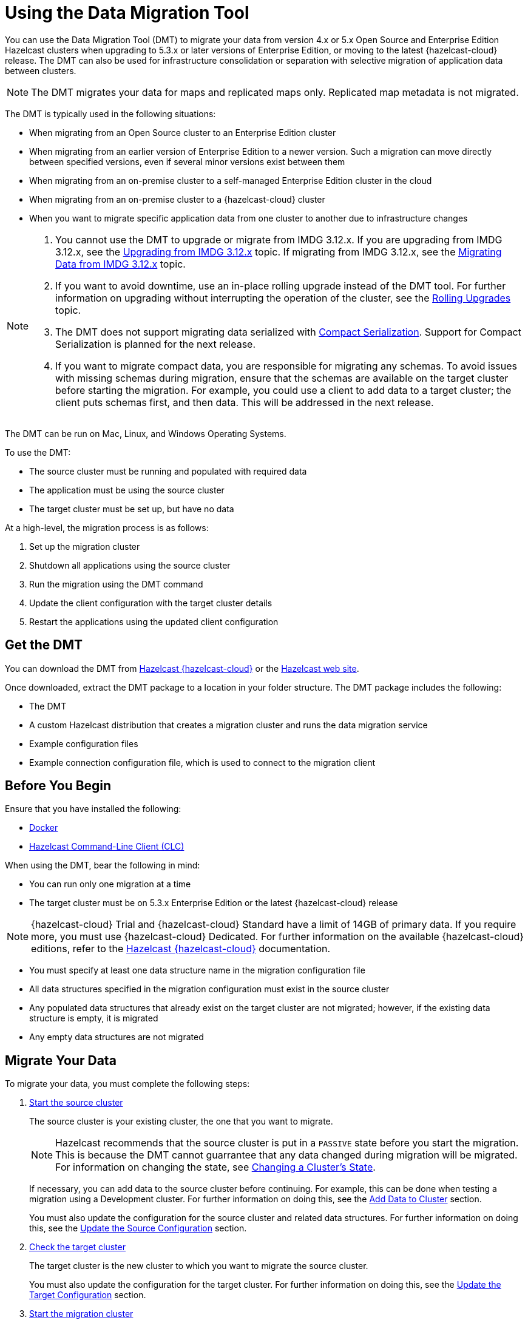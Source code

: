 = Using the Data Migration Tool
:description: You can use the Data Migration Tool (DMT) to migrate your data from version 4.x or 5.x Open Source and Enterprise Edition Hazelcast clusters when upgrading to 5.3.x or later versions of Enterprise Edition, or moving to the latest {hazelcast-cloud} release. The DMT can also be used for infrastructure consolidation or separation with selective migration of application data between clusters.

{description} 

NOTE: The DMT migrates your data for maps and replicated maps only. Replicated map metadata is not migrated.

The DMT is typically used in the following situations:

* When migrating from an Open Source cluster to an Enterprise Edition cluster
* When migrating from an earlier version of Enterprise Edition to a newer version. Such a migration can move directly between specified versions, even if several minor versions exist between them
* When migrating from an on-premise cluster to a self-managed Enterprise Edition cluster in the cloud
* When migrating from an on-premise cluster to a {hazelcast-cloud} cluster
* When you want to migrate specific application data from one cluster to another due to infrastructure changes

[NOTE] 
====
. You cannot use the DMT to upgrade or migrate from IMDG 3.12.x. If you are upgrading from IMDG 3.12.x, see the xref:upgrading-from-imdg-3.adoc[Upgrading from IMDG 3.12.x] topic. If migrating from IMDG 3.12.x, see the xref:migration-tool-imdg.adoc[Migrating Data from IMDG 3.12.x] topic. 

. If you want to avoid downtime, use an in-place rolling upgrade instead of the DMT tool. For further information on upgrading without interrupting the operation of the cluster, see the xref:maintain-cluster:rolling-upgrades.adoc[Rolling Upgrades] topic.

. The DMT does not support migrating data serialized with xref:serialization:compact-serialization.adoc[Compact Serialization]. Support for Compact Serialization is planned for the next release.

. If you want to migrate compact data, you are responsible for migrating any schemas. To avoid issues with missing schemas during migration, ensure that the schemas are available on the target cluster before starting the migration. For example, you could use a client to add data to a target cluster; the client puts schemas first, and then data. This will be addressed in the next release.
====

The DMT can be run on Mac, Linux, and Windows Operating Systems.

To use the DMT:

* The source cluster must be running and populated with required data
* The application must be using the source cluster
* The target cluster must be set up, but have no data

At a high-level, the migration process is as follows:

. Set up the migration cluster
. Shutdown all applications using the source cluster
. Run the migration using the DMT command
. Update the client configuration with the target cluster details
. Restart the applications using the updated client configuration

== Get the DMT

You can download the DMT from https://cloud.hazelcast.com/[Hazelcast {hazelcast-cloud}^] or the https://hazelcast.com/[Hazelcast web site^].

Once downloaded, extract the DMT package to a location in your folder structure. The DMT package includes the following:

* The DMT
* A custom Hazelcast distribution that creates a migration cluster and runs the data migration service
* Example configuration files
* Example connection configuration file, which is used to connect to the migration client

== Before You Begin

Ensure that you have installed the following:

* https://docs.docker.com/get-docker/[Docker^]
* https://docs.hazelcast.com/clc/latest/install-clc[Hazelcast Command-Line Client (CLC)^]

When using the DMT, bear the following in mind:

* You can run only one migration at a time
* The target cluster must be on 5.3.x Enterprise Edition or the latest {hazelcast-cloud} release

NOTE: {hazelcast-cloud} Trial and {hazelcast-cloud} Standard have a limit of 14GB of primary data. If you require more, you must use {hazelcast-cloud} Dedicated. For further information on the available {hazelcast-cloud} editions, refer to the https://docs.hazelcast.com/cloud/overview[Hazelcast {hazelcast-cloud}^] documentation.

* You must specify at least one data structure name in the migration configuration file
* All data structures specified in the migration configuration must exist in the source cluster
* Any populated data structures that already exist on the target cluster are not migrated; however, if the existing data structure is empty, it is migrated
* Any empty data structures are not migrated

== Migrate Your Data

To migrate your data, you must complete the following steps:

. xref:migrate:data-migration-tool.adoc#start-the-source-cluster[Start the source cluster]
+
The source cluster is your existing cluster, the one that you want to migrate.
+
NOTE: Hazelcast recommends that the source cluster is put in a `PASSIVE` state before you start the migration. This is because the DMT cannot guarrantee that any data changed during migration will be migrated. For information on changing the state, see xref:maintain-cluster:cluster-member-states.adoc#changing-a-clusters-state[Changing a Cluster's State]. 
+
If necessary, you can add data to the source cluster before continuing. For example, this can be done when testing a migration using a Development cluster. For further information on doing this, see the xref:migrate:data-migration-tool.adoc#add-data-to-cluster[Add Data to Cluster] section.
+ 
You must also update the configuration for the source cluster and related data structures. For further information on doing this, see the xref:migrate:data-migration-tool.adoc#update-the-configuration[Update the Source Configuration] section.

. xref:migrate:data-migration-tool.adoc#check-the-target-cluster[Check the target cluster]
+
The target cluster is the new cluster to which you want to migrate the source cluster.
+
You must also update the configuration for the target cluster. For further information on doing this, see the xref:migrate:data-migration-tool.adoc#update-the-target-conf[Update the Target Configuration] section.

. xref:migrate:data-migration-tool.adoc#start-the-migration-cluster[Start the migration cluster]
+
The cluster created by the custom Hazelcast distribution.

. Shut down any applications using the source cluster

. xref:migrate:data-migration-tool.adoc#run-the-migration[Run the Migration]

. Update the client configuration with the target cluster details

. xref:migrate:data-migration-tool.adoc#verify-the-migrated-data[Verify the migrated data]

NOTE: If you are using the DMT to test a migration, use a Development cluster when following the steps. 

The clusters work to migrate your data as illustrated below:

image::ROOT:dmt_diagram.png[DMT Clusters]

=== Start the Source Cluster

You can start your source cluster in either of the following ways:

* xref:migrate:data-migration-tool.adoc#using-docker[Using Docker]. This is the recommended method
* Downloading the version package, for the examples in the sections below we use https://hazelcast.com/open-source-projects/downloads/archives/#hazelcast-imdg[Hazelcast IMDG version 4.2.7], and follow the IMDG https://docs.hazelcast.com/imdg/4.2/getting-started[Quickstart]

==== Using Docker

To start your source cluster using Docker, you need the following information:

* The IP Address on which to start the cluster. This will be your internal Docker IP address
* The port to use. This will be your internal Docker port
* The version of Hazelcast

NOTE: Ensure that the IP address you use for Docker is different to that used by any running processes on your local machine, such as the source cluster. In the sections below, we use `127.0.0.1:5701` for the source cluster and `172.12.0.1:5701` for the Docker container.

The command has the following format:

[source,shell]
----
docker run -p <ip_address_to_bind>:<host_port>:<container_port> -e HZ_CLUSTERNAME=source hazelcast/hazelcast:<source_version>
----

NOTE: The `-p` option in the above command maps the container's port to the host machine. This ensures that your Docker instance, which is running in a virtual network, is accessible to your local processes. The option is required because the migration and target clusters, CLC, and DMT run locally on your computer outside the Docker environment.

For example, to start a version 4.2.7 source cluster on IP address 127.0.0.1 and port 5701, enter the following command in a terminal:

[source,shell]
----
docker run -p 127.0.0.1:5701:5701 -e HZ_CLUSTERNAME=source hazelcast/hazelcast:4.2.7
----

==== Add Data to Cluster

To access the cluster and populate it with data - for example, because you are using the DMT to test a migration of a Development cluster - you can do either of the following: 
 
* Use the _source.yaml_ configuration file, included in the _migration_config_ folder of the DMT download package

* Write data to memory as described in the xref:getting-started:get-started-binary.adoc#step-3-write-data-to-memory[Step 3. Write Data to Memory] section of this documentation

The _source.yaml_ file contains the following:

[source,yaml]
----
cluster:
  name: "source"
  address: "127.0.0.1:5701"
----

NOTE: If you have not installed the Hazelcast CLC, do this now. For further information on installing the CLC, refer to the https://docs.hazelcast.com/clc/latest/install-clc[Hazelcast Command-Line Client^] documentation.

To make sure that you can add an entry to the source cluster, enter the following command in a terminal:

[source,shell]
----
clc -c source.yaml map --name my-map set key-1 value-1
----

If an error relating to CLC being unable to connect to your source cluster is returned, confirm the following:

* The port mapping is correct
* The source cluster container is running
* The configuration in your _source.yaml_ file is correct

If no errors are returned, you can populate the source cluster with 1000 entries using the following script:

[tabs] 
==== 
macOS and Linux:: 
+ 
-- 
[source,shell]
----
for i in {1..1000}; do clc -c source.yaml map --name my-map set key-$i value-$i --quiet; done && echo OK
----
--

Windows::
+
[source,shell]
----
for /l %x in (1, 1, 1000) do clc -c source.yaml map --name my-map set key-%x value-%x --quiet
----
--
====

==== Update the Source Configuration

You must update the following configuration:

* The cluster information
* The data structure information

To update the cluster information, complete the following steps:

. Navigate to the folder in which you extracted the DMT package
. Open the _migration_config/source/hazelcast.yaml_ file in your favorite editor
+
NOTE: The _hazelcast.yaml_ file is a Hazelcast client configuration file, which can include any supported configuration.
+
. Update the `cluster-name` field to match the name of your source cluster
. Update the `cluster-members` field to match the addresses of the cluster members
. Save the file

To update the data structure information, complete the following steps:

. Navigate to the folder in which you extracted the DMT package
. Open the _migration_config/data/imap_names.txt_ and/or the _migration_config/data/replicated_map_names.txt_ file in your favorite editor
. Update the file content to match the names of your maps. To select multiple data structures using a single entry, you can use wildcards. For further information on using wildcards, see the xref:configuration:using-wildcards.adoc[Using Wildcards] topic.
+
NOTE: If you have multiple data structures, use a new line for each map name.

. Save the file

=== Check the Target Cluster

Ensure that the target cluster is running on one of the following:

* Enterprise Edition version 5.3.2 or later 
* {hazelcast-cloud}

==== Update the Target Configuration

You must update the following configuration:

* The cluster
* The connection
* If required, SSL

To update the target configuration, complete the following steps:

. Navigate to the folder in which you extracted the DMT package
. Open the _migration_config/target/hazelcast-client.yaml_ file in your favorite editor
+
NOTE: The _hazelcast-client.yaml_ file is a Hazelcast client configuration file, which can include any supported configuration.
+
. Update the `cluster-name` field to match the name of your source cluster
. Update the `network` section as follows:
+
* For an on-premise target cluster, update the `cluster-members` field to match the addresses of the cluster members
* For a cloud target cluster, including a {hazelcast-cloud} cluster, update the network information. For a public cloud cluster, refer to the documentation for the cloud provider for the required network details. For {hazelcast-cloud}, you must update the network section as follows:
+
----
hazelcast-client:
  :
  network:
    hazelcast-cloud:
      enabled: true
      discovery-token: <token>
----

. If required, add the `ssl` information. The format is as follows:
+
----
hazelcast-client:
  :
  network:
  :
    ssl:
      enabled: true
      properties:
        keyStore: client.keystore
        keyStorePassword: abc123
        trustStore: client.truststore
        trustStorePassword: abc123
----

. Save the file

NOTE: For further information on the `ssl` properties and their values, refer to the https://docs.hazelcast.com/cloud/connect-to-cluster#advanced[Using Advanced Setup^] section in the Hazelcast {hazelcast-cloud} documentation.

For example, the file content for a cloud target cluster will look similar to the following:

----
hazelcast-client:
  cluster-name: xyz
  network:
    hazelcast-cloud:
      enabled: true
      discovery-token: tokentoken
    ssl:
      enabled: true
      properties:
        keyStore: client.keystore
        keyStorePassword: abc123
        trustStore: client.truststore
        trustStorePassword: abc123
----

=== Start the Migration Cluster

To start the migration cluster, complete the following steps:

. Open a terminal
. Navigate to the folder in which you extracted the DMT package
. Enter the following command:
+
[source,shell]
----
HZ_NETWORK_PORT_PORT=5702 HZ_CLUSTERNAME=migration ./bin/hz start 
----

If the specified port is available, the cluster starts on that port. Otherwise, Hazelcast tries to find a free port as described in the xref:clusters:network-configuration.adoc#port[Port] section of the Networking topic. You can confirm the port used by the cluster in the logs displayed in your terminal.

You can find the _migration.yaml_ file in the root folder of the DMT download package. If your logs show that the cluster starts on a different port to that specified in this file, you must update the `address` field to match the port number used.

DMT uses this configuration file to connect to the migration cluster when running the migration.

NOTE: The _migration.yaml_ file uses the same configuration options as the Hazelcast CLC. For further information on the options, refer to the https://docs.hazelcast.com/clc/latest/clc-config[Hazelcast CLC documentation^].

=== Run the Migration

Before running the migration, you need the following information:

* Your Operating System
* Your processor architecture
* The binary that is suitable for your machine

You can find DMT binaries in the _bin_ folder of the extracted DMT package. The binaries are in the format `dmt_[platform]_[arch]`.  Use the ``arm64`` binary for ARM, and the `amd64` binary for Intel.

To run the migration, complete the following steps:

. Open a terminal
. Navigate to the folder containing the extracted DMT package
. Enter the following command:
+
[source,shell]
----
./bin/dmt_[platform]_[arch] --config migration.yaml start migration_config --yes --log.path migration.log
----

[NOTE]
====
. `--log.path migration.log` specifies that the migration logs are saved to the _migration.log_ file on completion of the migration. For further information on viewing the migration details, see the xref:migrate:data-migration-tool.adoc#view-result[View Migration Results]
. The DMT will attempt to connect to the migration cluster indefinitely. This means that it can appear to hang if unable to connect. To avoid this, you can set a timeout for the connection attempt using the `--timeout` flag.  For further information on the `--timeout` flag, refer to the https://docs.hazelcast.com/clc/5.3.5/configuration#clc-configuration-with-command-line-parameters[CLC Configuration with Command-line Parameters^] section of the Hazelcast CLC documentation. 
. On MacOS, you might need to allow the `dmt*` binary to run. If the command is rejected, go to the *Privacy & Security* settings on your device and update them to allow the binary. After updating the settings, retry the command, and select *Open* when prompted
====

You can use the DMT `status` command to track the migration. For further information on the available DMT commands, see the xref:migrate:dmt-command-reference.adoc[DMT Command Reference].

=== Verify the Migrated Data

You can verify the size of the map in the target cluster in the following ways:

* Use the Hazelcast Management Center
+
To use the Hazelcast Management Center, you can use either of the following methods:
+
** Check the target map size, as described in the https://docs.hazelcast.com/management-center/5.3/data-structures/map[Maps] section of the Hazelcast Management Center documentation
** Check the map entries, as described in the https://docs.hazelcast.com/management-center/5.3/data-structures/map#map-browser[Exploring Map Entries] section of the Hazelcast Management Center documentation

* Use Hazelcast CLC 
+
To use Hazelcast CLC to verify the migrated map size, enter the following command in your terminal:
+
[source,shell]
----
clc -c target.yaml map size --name my-map
----
+
The output is similar to the following
+
[source,shell]
----
1000
OK
----

You can also check a random value from the data we populated in the xref:migrate:data-migration-tool.adoc#add-data-to-cluster[Add Data to Cluster] section above using the following command:

[source,shell]
----
clc -c target.yaml map get key-42 --name my-map
----

The output is similar to the following:

[source,shell]
----
value-42
OK
----

[view-result]
=== View Migration Details

When the migration completes, details of the migration are created in the following:

* Migration report
+
This is written to the _migration$$_$$report$$_$$[migration_id].txt_ file in the directory used when running the `dmt` command.

* DMT log file
+
This is the file specified in the `--log.path` flag of the `start` command.
+
If the flag is not used, the file is saved to the location set in the `CLC_HOME` environment variable. If this environment variable is not set, the default location is the _~/.hazelcast_ folder.
+
NOTE: Logging uses the same environment variables as Hazelcast CLC. For further information on environment variables, refer to the https://docs.hazelcast.com/clc/latest/environment-variables[Environment Variables^] section of the Hazelcast CLC documentation.
+
The DMT log file includes migration member logs and other DMT logs.
+
The migration member logs are in the format `[(migration_id)_(member uuid)] (member log)`.

* `__datamigration_results` IMap
+
This is created on the target cluster.
+
The keys are UUID4 string format migration IDs, and the values are `HazelcastJsonValue` serialization interfaces that correspond to migration statuses. A migration status represents the details of the completed migration, and can be provided when contacting Hazelcast Support to help us in our investigations into your issue.
+
The migration report is also included as a field.
